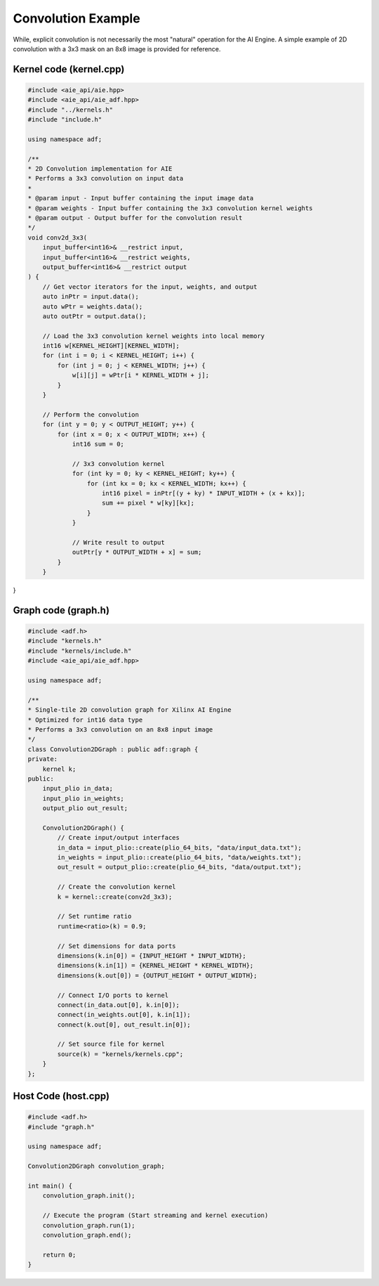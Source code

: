 Convolution Example
======================

While, explicit convolution is not necessarily the most "natural" operation for the AI Engine. A simple example of 2D convolution with a 3x3 mask on an 8x8 image is provided for reference.

Kernel code (kernel.cpp)
--------------------------

.. code-block :: cpp
    
    #include <aie_api/aie.hpp>
    #include <aie_api/aie_adf.hpp>
    #include "../kernels.h"
    #include "include.h"

    using namespace adf;

    /**
    * 2D Convolution implementation for AIE
    * Performs a 3x3 convolution on input data
    * 
    * @param input - Input buffer containing the input image data
    * @param weights - Input buffer containing the 3x3 convolution kernel weights
    * @param output - Output buffer for the convolution result
    */
    void conv2d_3x3(
        input_buffer<int16>& __restrict input,
        input_buffer<int16>& __restrict weights,
        output_buffer<int16>& __restrict output
    ) {
        // Get vector iterators for the input, weights, and output
        auto inPtr = input.data();
        auto wPtr = weights.data();
        auto outPtr = output.data();
        
        // Load the 3x3 convolution kernel weights into local memory
        int16 w[KERNEL_HEIGHT][KERNEL_WIDTH];
        for (int i = 0; i < KERNEL_HEIGHT; i++) {
            for (int j = 0; j < KERNEL_WIDTH; j++) {
                w[i][j] = wPtr[i * KERNEL_WIDTH + j];
            }
        }
        
        // Perform the convolution
        for (int y = 0; y < OUTPUT_HEIGHT; y++) {
            for (int x = 0; x < OUTPUT_WIDTH; x++) {
                int16 sum = 0;
                
                // 3x3 convolution kernel
                for (int ky = 0; ky < KERNEL_HEIGHT; ky++) {
                    for (int kx = 0; kx < KERNEL_WIDTH; kx++) {
                        int16 pixel = inPtr[(y + ky) * INPUT_WIDTH + (x + kx)];
                        sum += pixel * w[ky][kx];
                    }
                }
                
                // Write result to output
                outPtr[y * OUTPUT_WIDTH + x] = sum;
            }
        }
}

Graph code (graph.h)
----------------------

.. code-block :: cpp

    #include <adf.h>
    #include "kernels.h"
    #include "kernels/include.h"
    #include <aie_api/aie_adf.hpp>

    using namespace adf;

    /**
    * Single-tile 2D convolution graph for Xilinx AI Engine
    * Optimized for int16 data type
    * Performs a 3x3 convolution on an 8x8 input image
    */
    class Convolution2DGraph : public adf::graph {
    private:
        kernel k;
    public:
        input_plio in_data;
        input_plio in_weights;
        output_plio out_result;

        Convolution2DGraph() {
            // Create input/output interfaces
            in_data = input_plio::create(plio_64_bits, "data/input_data.txt");
            in_weights = input_plio::create(plio_64_bits, "data/weights.txt");
            out_result = output_plio::create(plio_64_bits, "data/output.txt");
            
            // Create the convolution kernel
            k = kernel::create(conv2d_3x3);

            // Set runtime ratio
            runtime<ratio>(k) = 0.9;

            // Set dimensions for data ports
            dimensions(k.in[0]) = {INPUT_HEIGHT * INPUT_WIDTH};
            dimensions(k.in[1]) = {KERNEL_HEIGHT * KERNEL_WIDTH};
            dimensions(k.out[0]) = {OUTPUT_HEIGHT * OUTPUT_WIDTH};

            // Connect I/O ports to kernel
            connect(in_data.out[0], k.in[0]);
            connect(in_weights.out[0], k.in[1]);
            connect(k.out[0], out_result.in[0]);

            // Set source file for kernel
            source(k) = "kernels/kernels.cpp";
        }
    };

Host Code (host.cpp)
-----------------------

.. code-block :: cpp

    #include <adf.h>
    #include "graph.h"

    using namespace adf;

    Convolution2DGraph convolution_graph;

    int main() {
        convolution_graph.init();

        // Execute the program (Start streaming and kernel execution)
        convolution_graph.run(1);
        convolution_graph.end();
        
        return 0;
    }